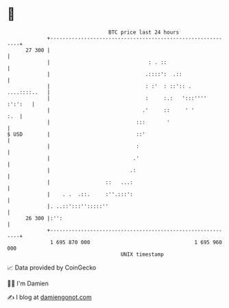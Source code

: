 * 👋

#+begin_example
                                    BTC price last 24 hours                    
                +------------------------------------------------------------+ 
         27 300 |                                                            | 
                |                                : . ::                      | 
                |                               .::::':  .::                 | 
                |                               : :'  : ::':: . ....::::..   | 
                |                               :     :.:   ':::'''' :':':   | 
                |                              .'     ::     ' '         :.  | 
                |                            :::       '                     | 
   $ USD        |                            ::'                             | 
                |                            :                               | 
                |                           .'                               | 
                |                          .:                                | 
                |                  ::   ...:                                 | 
                |    . .  .::.     :''.:::':                                 | 
                |. ..::':::'':::::''                                         | 
         26 300 |:'':                                                        | 
                +------------------------------------------------------------+ 
                 1 695 870 000                                  1 695 960 000  
                                        UNIX timestamp                         
#+end_example
📈 Data provided by CoinGecko

🧑‍💻 I'm Damien

✍️ I blog at [[https://www.damiengonot.com][damiengonot.com]]
